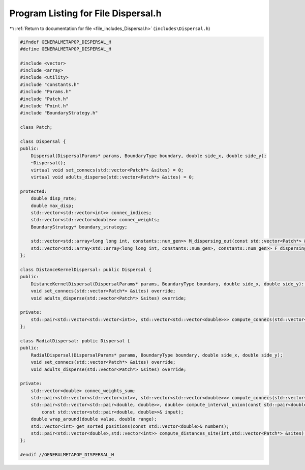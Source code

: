 
.. _program_listing_file_includes_Dispersal.h:

Program Listing for File Dispersal.h
====================================

|exhale_lsh| :ref:`Return to documentation for file <file_includes_Dispersal.h>` (``includes\Dispersal.h``)

.. |exhale_lsh| unicode:: U+021B0 .. UPWARDS ARROW WITH TIP LEFTWARDS

.. code-block:: cpp

   #ifndef GENERALMETAPOP_DISPERSAL_H
   #define GENERALMETAPOP_DISPERSAL_H
   
   #include <vector>
   #include <array>
   #include <utility>
   #include "constants.h"
   #include "Params.h"
   #include "Patch.h"
   #include "Point.h"
   #include "BoundaryStrategy.h"
   
   class Patch;
   
   class Dispersal {
   public:
       Dispersal(DispersalParams* params, BoundaryType boundary, double side_x, double side_y);
       ~Dispersal();
       virtual void set_connecs(std::vector<Patch*> &sites) = 0;
       virtual void adults_disperse(std::vector<Patch*> &sites) = 0;
   
   protected:
       double disp_rate; 
       double max_disp; 
       std::vector<std::vector<int>> connec_indices; 
       std::vector<std::vector<double>> connec_weights; 
       BoundaryStrategy* boundary_strategy;
   
       std::vector<std::array<long long int, constants::num_gen>> M_dispersing_out(const std::vector<Patch*> &sites);
       std::vector<std::array<std::array<long long int, constants::num_gen>, constants::num_gen>> F_dispersing_out(const std::vector<Patch*> &sites);
   };
   
   class DistanceKernelDispersal: public Dispersal {
   public:
       DistanceKernelDispersal(DispersalParams* params, BoundaryType boundary, double side_x, double side_y): Dispersal(params, boundary, side_x, side_y) {};
       void set_connecs(std::vector<Patch*> &sites) override;
       void adults_disperse(std::vector<Patch*> &sites) override;
   
   private:
       std::pair<std::vector<std::vector<int>>, std::vector<std::vector<double>>> compute_connecs(std::vector<Patch*> &sites);
   };
   
   class RadialDispersal: public Dispersal {
   public:
       RadialDispersal(DispersalParams* params, BoundaryType boundary, double side_x, double side_y);
       void set_connecs(std::vector<Patch*> &sites) override;
       void adults_disperse(std::vector<Patch*> &sites) override;
   
   private:
       std::vector<double> connec_weights_sum; 
       std::pair<std::vector<std::vector<int>>, std::vector<std::vector<double>>> compute_connecs(std::vector<Patch*> &sites);
       std::pair<std::vector<std::pair<double, double>>, double> compute_interval_union(const std::pair<double, double>& qq,
           const std::vector<std::pair<double, double>>& input);
       double wrap_around(double value, double range); 
       std::vector<int> get_sorted_positions(const std::vector<double>& numbers);
       std::pair<std::vector<double>,std::vector<int>> compute_distances_site(int,std::vector<Patch*> &sites);
   };
   
   #endif //GENERALMETAPOP_DISPERSAL_H
